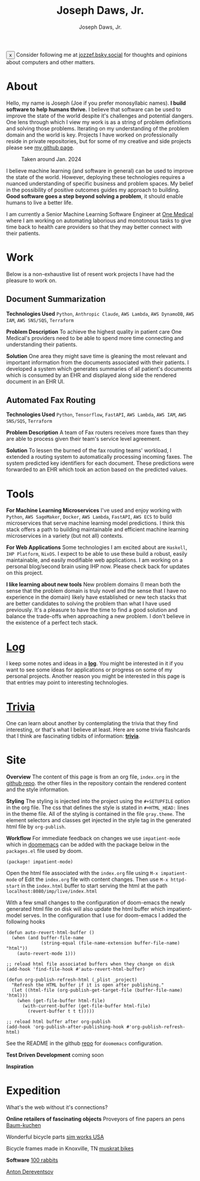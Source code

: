 #+Title: Joseph Daws, Jr.
#+AUTHOR: Joseph Daws, Jr.
#+OPTIONS: num:nil ^:nil <:t
#+ATTR_HTML: :width 20p


#+BEGIN_EXPORT html
<div class="banner" id="stickyBanner">
  <button class="close-btn" onclick="removeBanner()">x</button>
  Consider following me at
  <a href="https://bsky.app/profile/jozzef.bsky.social">jozzef.bsky.social</a>
  for thoughts and opinions about computers and other matters.
</div>
#+END_EXPORT

* About
:PROPERTIES:
:CUSTOM_ID: about
:END:

Hello, my name is Joseph (Joe if you prefer monosyllabic names).
*I build software to help humans thrive.* I believe that software
can be used to improve the state of the world despite it's challenges
and potential dangers. One lens through which I view my work is
as a string of problem definitions and solving those problems.
Iterating on my understanding of the problem domain and the world is key.
Projects I have worked on professionally reside in private repositories,
but for some of my creative and side projects please see
[[https://github.com/joedaws/][my github page]].

#+CAPTION: Taken around Jan. 2024
#+ATTR_HTML: :width 300p :align center :alt "Joseph Daws, Jr." :align center
[[./img/joe_pic.jpg]]

I believe machine learning (and software in general) can be used to improve the
state of the world. However, deploying these technologies requires a nuanced
understanding of specific business and problem spaces. My belief in the possibility
of positive outcomes guides my approach to building.
*Good software goes a step beyond solving a problem*,
it should enable humans to live a better life.

I am currently a Senior Machine Learning Software Engineer at [[https://onemedical.com/][One Medical]] where I am
working on automating laborious and monotonous tasks to give time back to health
care providers so that they may better connect with their patients.

* Work
:PROPERTIES:
:CUSTOM_ID: works
:END:

Below is a non-exhaustive list of resent work projects
I have had the pleasure to work on.

** Document Summarization
:PROPERTIES:
:CUSTOM_ID: works-summarization
:END:
*Technologies Used*
=Python=, =Anthropic Claude=, =AWS Lambda=, =AWS DynamoDB=, =AWS IAM=, =AWS SNS/SQS=, =Terraform=

*Problem Description*
To achieve the highest quality in patient care One Medical's providers need to be able to
spend more time connecting and understanding their patients.

*Solution*
One area they might save time is gleaning the most relevant and important information from the documents associated with their patients. I developed a system which generates summaries of all patient's documents
which is consumed by an EHR and displayed along side the rendered document in an EHR UI.

** Automated Fax Routing
:PROPERTIES:
:CUSTOM_ID: works-routing
:END:
*Technologies Used*
=Python=, =Tensorflow=, =FastAPI=, =AWS Lambda=, =AWS IAM=, =AWS SNS/SQS=, =Terraform=

*Problem Description*
A team of Fax routers receives more faxes than they are able to process given their
team's service level agreement.

*Solution*
To lessen the burned of the fax routing teams' workload, I extended a routing system
to automatically processing incoming faxes. The system predicted key identifiers for
each document. These predictions were forwarded to an EHR which took an action
based on the predicted values.

* Tools
:PROPERTIES:
:CUSTOM_ID: tools
:END:

*For Machine Learning Microservices* I've used and enjoy working with =Python=, =AWS SageMaker=,
=Docker=, =AWS Lambda=, =FastAPI=, =AWS ECS= to build microservices that serve machine learning
model predictions. I think this stack offers a path to building maintainable and
efficient machine learning microservices in a variety (but not all) contexts.

*For Web Applications* Some technologies I am excited about are =Haskell=, =IHP Platform=, =NixOS=. I expect to be able to use these build a robust, easily maintainable, and easily modifiable web applications. I am working
on a personal blog/second brain using IHP now. Please check back for updates on this project.

*I like learning about new tools* New problem domains (I mean both the sense that the problem domain is truly novel and the sense that I have no experience in the domain) likely have
established or new tech stacks that are better candidates to solving the problem than what I
have used previously. It's a pleasure to have the time to find a good solution and balance the
trade-offs when approaching a new problem. I don't believe in the existence of a perfect
tech stack.

*  [[file:log.org][Log]]
:PROPERTIES:
:CUSTOM_ID: log
:END:

I keep some notes and ideas in a *[[file:log.org][log]]*. You might be interested in it if you want to
see some ideas for applications or progress on some of my personal projects. Another
reason you might be interested in this page is that entries may point to interesting
technologies.

* [[file:flashcard.org][Trivia]]
:PROPERTIES:
:CUSTOM_ID: trivia
:END:

One can learn about another by contemplating the trivia that they find interesting,
or that's what I believe at least. Here are some trivia flashcards that I think are
fascinating tidbits of information: *[[file:flashcard.org][trivia]]*.

* Site
:PROPERTIES:
:CUSTOM_ID: site
:END:
*Overview* The content of this page is from an org file,
=index.org= in the [[https://github.com/joedaws/joedaws.github.io][github repo]]. the other files in the repository
contain the rendered content and the style information.

*Styling* The styling is injected into the project using the =#+SETUPFILE= option in
the org file. The css that defines the style is stated in =#+HTML_HEAD:= lines
in the theme file. All of the styling is contained in the file =gray.theme=.
The element selectors and classes get injected in the style tag in the generated html
file by =org-publish=.

*Workflow* For immediate feedback on changes we use =impatient-mode= which in [[https://github.com/doomemacs/doomemacs][doomemacs]]
can be added with the package below in the =packages.el= file used by doom.
#+begin_src elisp
(package! impatient-mode)
#+end_src
Open the html file associated with the =index.org= file using =M-x impatient-mode=
of Edit the =index.org= file with content changes. Then use =M-x httpd-start= in
the =index.html= buffer to start serving the html at the path
=localhost:8080/imp/live/index.html=

With a few small changes to the configuration of doom-emacs the
newly generated html file on disk will also update the html buffer which
impatient-model serves. In the configuration that I use for doom-emacs I added
the following hooks

#+begin_src elisp
(defun auto-revert-html-buffer ()
  (when (and buffer-file-name
             (string-equal (file-name-extension buffer-file-name) "html"))
    (auto-revert-mode 1)))

;; reload html file associated buffers when they change on disk
(add-hook 'find-file-hook #'auto-revert-html-buffer)

(defun org-publish-refresh-html (_plist _project)
  "Refresh the HTML buffer if it is open after publishing."
  (let ((html-file (org-publish-get-target-file (buffer-file-name) 'html)))
    (when (get-file-buffer html-file)
      (with-current-buffer (get-file-buffer html-file)
        (revert-buffer t t t)))))

;; reload html buffer after org-publish
(add-hook 'org-publish-after-publishing-hook #'org-publish-refresh-html)
#+end_src

See the README in the github [[https://github.com/joedaws/joedaws.github.io][repo]] for =doomemacs= configuration.

*Test Driven Development* coming soon

*Inspiration*

[1] [[https://orgmode.org/worg/org-tutorials/org-publish-html-tutorial.html][Org mode publish tutorial]]
[2] [[https://github.com/fniessen/org-html-themes][the theme of this page is based on gray from org-html-themes]]

* Expedition
:PROPERTIES:
:CUSTOM_ID: expedition
:END:

What's the web without it's connections?

*Online retailers of fascinating objects*
Proveyors of fine papers an pens [[https://www.baum-kuchen.net/][Baum-kuchen]]

Wonderful bicycle parts [[https://www.sim.works/][sim works USA]]

Bicycle frames made in Knoxville, TN [[https://www.muskratbikes.com/][muskrat bikes]]

*Software*
[[https://100r.co/site/home.html][100 rabbits]]

[[https://www.dereventsov.com/][Anton Dereventsov]]
